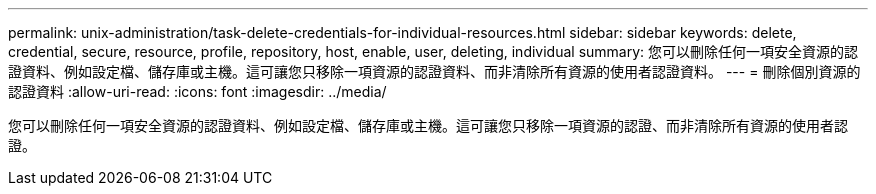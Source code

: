 ---
permalink: unix-administration/task-delete-credentials-for-individual-resources.html 
sidebar: sidebar 
keywords: delete, credential, secure, resource, profile, repository, host, enable, user, deleting, individual 
summary: 您可以刪除任何一項安全資源的認證資料、例如設定檔、儲存庫或主機。這可讓您只移除一項資源的認證資料、而非清除所有資源的使用者認證資料。 
---
= 刪除個別資源的認證資料
:allow-uri-read: 
:icons: font
:imagesdir: ../media/


[role="lead"]
您可以刪除任何一項安全資源的認證資料、例如設定檔、儲存庫或主機。這可讓您只移除一項資源的認證、而非清除所有資源的使用者認證。
